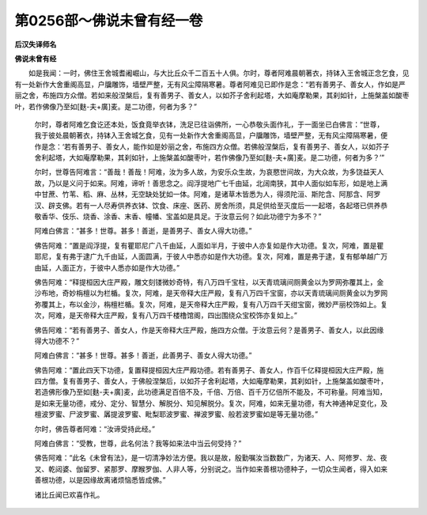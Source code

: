 第0256部～佛说未曾有经一卷
==============================

**后汉失译师名**

**佛说未曾有经**


　　如是我闻：一时，佛住王舍城耆阇崛山，与大比丘众千二百五十人俱。尔时，尊者阿难晨朝著衣，持钵入王舍城正念乞食，见有一处新作大舍重阁高显，户牖雕饰，墙壁严整，无有风尘障隔寒暑。尊者阿难见已即作是念：“若有善男子、善女人，作如是严丽之舍，布施四方众僧。若如来般涅槃后，复有善男子、善女人，以如芥子舍利起塔，大如庵摩勒果，其刹如针，上施槃盖如酸枣叶，若作佛像乃至如[麩-夫+廣]麦。是二功德，何者为多？”

						　　尔时，尊者阿难乞食讫还本处，饭食竟举衣钵，洗足已往诣佛所，一心恭敬头面作礼，于一面坐已白佛言：“世尊，我于彼处晨朝著衣，持钵入王舍城乞食，见有一处新作大舍重阁高显，户牖雕饰，墙壁严整，无有风尘障隔寒暑，便作是念：‘若有善男子、善女人，能作如是妙丽之舍，布施四方众僧。若佛般涅槃后，复有善男子、善女人，以如芥子舍利起塔，大如庵摩勒果，其刹如针，上施槃盖如酸枣叶，若作佛像乃至如[麩-夫+廣]麦。是二功德，何者为多？’”

						　　尔时，世尊告阿难言：“善哉！善哉！阿难，汝为多人故，为安乐众生故，为哀愍世间故，为大众故，为多饶益天人故，乃以是义问于如来。阿难，谛听！善思念之。阎浮提地广七千由延，北阔南狭，其中人面似如车形，如是地上满中甘蔗、竹苇、稻、麻、丛林，无空缺处犹如一体。阿难，是诸草木皆悉为人，得须陀洹、斯陀含、阿那含、阿罗汉、辟支佛。若有一人尽寿供养衣钵、饮食、床座、医药、房舍所须，具足供给至灭度后一一起塔，各起塔已供养恭敬香华、伎乐、烧香、涂香、末香、幢幡、宝盖如是具足。于汝意云何？如此功德宁为多不？”

						　　阿难白佛言：“甚多！世尊。甚多！善逝，是善男子、善女人得大功德。”

						　　佛告阿难：“置是阎浮提，复有瞿耶尼广八千由延，人面如半月，于彼中人亦复如是作大功德。复次，阿难，置是瞿耶尼，复有弗于逮广九千由延，人面圆满，于彼人中悉亦如是作大功德。复次，阿难，置是弗于逮，复有郁单越广万由延，人面正方，于彼中人悉亦如是作大功德。”

						　　佛告阿难：“释提桓因大庄严殿，雕文刻镂微妙奇特，有八万四千宝柱，以天青琉璃间厕黄金以为罗网弥覆其上，金沙布地，奇妙栴檀以为栏楯。复次，阿难，是天帝释大庄严殿，复有八万四千宝窗，亦以天青琉璃间厕黄金以为罗网弥覆其上，布以金沙，栴檀栏楯。复次，阿难，是天帝释大庄严殿，复有八万四千天绀宝窗，微妙严丽校饰如上。复次，阿难，是天帝释大庄严殿，复有八万四千楼橹馆阁，四出围绕众宝校饰亦复如上。”

						　　佛告阿难：“若有善男子、善女人，作是天帝释大庄严殿，施四方众僧。于汝意云何？是善男子、善女人，以此因缘得大功德不？”

						　　阿难白佛言：“甚多！世尊。甚多！善逝，此善男子、善女人得大功德。”

						　　佛告阿难：“置此四天下功德，复置释提桓因大庄严殿功德。若有善男子、善女人，作百千亿释提桓因大庄严殿，施四方僧。复有善男子、善女人，于佛般涅槃后，以如芥子舍利起塔，大如庵摩勒果，其刹如针，上施槃盖如酸枣叶，若造佛形像乃至如[麩-夫+廣]麦，此功德满足百倍不及，千倍、万倍、百千万亿倍所不能及，不可称量。阿难当知，是如来无量功德，戒分、定分、智慧分、解脱分、知见解脱分。复次，阿难，如来无量功德，有大神通神足变化，及檀波罗蜜、尸波罗蜜、羼提波罗蜜、毗梨耶波罗蜜、禅波罗蜜、般若波罗蜜如是等无量功德。”

						　　尔时，佛告尊者阿难：“汝谛受持此经。”

						　　阿难白佛言：“受教，世尊，此名何法？我等如来法中当云何受持？”

						　　佛告阿难：“此名《未曾有法》，是一切清净妙法方便。我以是故，殷勤嘱汝当数数广，为诸天、人、阿修罗、龙、夜叉、乾闼婆、伽留罗、紧那罗、摩睺罗伽、人非人等，分别说之。当作如来善根功德种子，一切众生闻者，得入如来善根功德，以是因缘故离诸烦恼悉皆成佛。”

						　　诸比丘闻已欢喜作礼。
